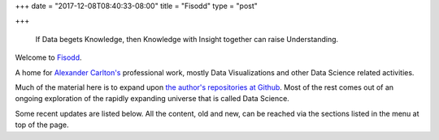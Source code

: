 +++
date = "2017-12-08T08:40:33-08:00"
title = "Fisodd"
type = "post"

+++

.. pull-quote::

   If Data begets Knowledge,
   then Knowledge with Insight together can raise Understanding.

Welcome to `Fisodd </post/f-is-odd/>`__.

A home for `Alexander Carlton's </info/alexander>`__ professional work,
mostly Data Visualizations and other Data Science related activities.

Much of the material here is to expand upon
`the author's repositories at Github <https://github.com/fisodd>`__.
Most of the rest comes out of an ongoing exploration
of the rapidly expanding universe that is called Data Science.

Some recent updates are listed below.
All the content, old and new,
can be reached via the sections listed in the menu at top of the page.

